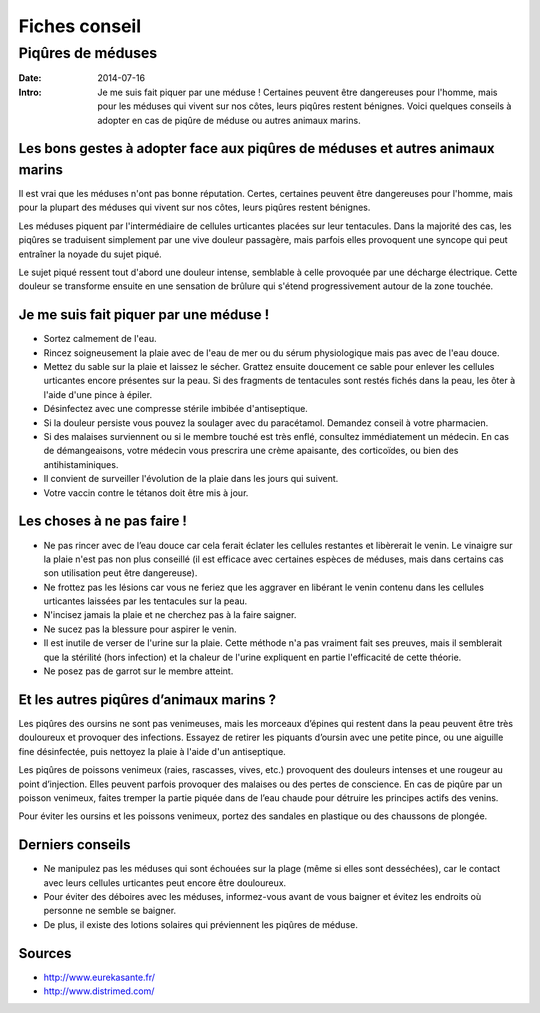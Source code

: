 Fiches conseil
##############

Piqûres de méduses
==================

:Date: 2014-07-16
:Intro: Je me suis fait piquer par une méduse ! Certaines peuvent être
  dangereuses pour l'homme, mais pour les méduses qui vivent sur nos côtes,
  leurs piqûres restent bénignes. Voici quelques conseils à adopter en cas de
  piqûre de méduse ou autres animaux marins.


Les bons gestes à adopter face aux piqûres de méduses et autres animaux marins
------------------------------------------------------------------------------

Il est vrai que les méduses n'ont pas bonne réputation. Certes, certaines
peuvent être dangereuses pour l'homme, mais pour la plupart des méduses qui
vivent sur nos côtes, leurs piqûres restent bénignes.

Les méduses piquent par l'intermédiaire de cellules urticantes placées sur leur
tentacules. Dans la majorité des cas, les piqûres se traduisent simplement par
une vive douleur passagère, mais parfois elles provoquent une syncope qui peut
entraîner la noyade du sujet piqué.

Le sujet piqué ressent tout d'abord une douleur intense, semblable à celle
provoquée par une décharge électrique. Cette douleur se transforme ensuite en
une sensation de brûlure qui s'étend progressivement autour de la zone touchée.

Je me suis fait piquer par une méduse !
---------------------------------------

- Sortez calmement de l'eau.
- Rincez soigneusement la plaie avec de l'eau de mer ou du sérum physiologique
  mais pas avec de l'eau douce.
- Mettez du sable sur la plaie et laissez le sécher. Grattez ensuite doucement
  ce sable pour enlever les cellules urticantes encore présentes sur la
  peau. Si des fragments de tentacules sont restés fichés dans la peau, les
  ôter à l'aide d'une pince à épiler.
- Désinfectez avec une compresse stérile imbibée d'antiseptique.
- Si la douleur persiste vous pouvez la soulager avec du paracétamol. Demandez
  conseil à votre pharmacien.
- Si des malaises surviennent ou si le membre touché est très enflé, consultez
  immédiatement un médecin. En cas de démangeaisons, votre médecin vous
  prescrira une crème apaisante, des corticoïdes, ou bien des
  antihistaminiques.
- Il convient de surveiller l'évolution de la plaie dans les jours qui suivent.
- Votre vaccin contre le tétanos doit être mis à jour.

Les choses à ne pas faire !
---------------------------

- Ne pas rincer avec de l’eau douce car cela ferait éclater les cellules
  restantes et libèrerait le venin. Le vinaigre sur la plaie n'est pas non plus
  conseillé (il est efficace avec certaines espèces de méduses, mais dans
  certains cas son utilisation peut être dangereuse).
- Ne frottez pas les lésions car vous ne feriez que les aggraver en libérant le
  venin contenu dans les cellules urticantes laissées par les tentacules sur la
  peau.
- N'incisez jamais la plaie et ne cherchez pas à la faire saigner.
- Ne sucez pas la blessure pour aspirer le venin.
- Il est inutile de verser de l'urine sur la plaie. Cette méthode n'a pas
  vraiment fait ses preuves, mais il semblerait que la stérilité (hors
  infection) et la chaleur de l'urine expliquent en partie l'efficacité de
  cette théorie.
- Ne posez pas de garrot sur le membre atteint.

Et les autres piqûres d’animaux marins ?
----------------------------------------

Les piqûres des oursins ne sont pas venimeuses, mais les morceaux d’épines qui
restent dans la peau peuvent être très douloureux et provoquer des
infections. Essayez de retirer les piquants d’oursin avec une petite pince, ou
une aiguille fine désinfectée, puis nettoyez la plaie à l'aide d'un
antiseptique.

Les piqûres de poissons venimeux (raies, rascasses, vives, etc.) provoquent des
douleurs intenses et une rougeur au point d’injection. Elles peuvent parfois
provoquer des malaises ou des pertes de conscience. En cas de piqûre par un
poisson venimeux, faites tremper la partie piquée dans de l’eau chaude pour
détruire les principes actifs des venins.

Pour éviter les oursins et les poissons venimeux, portez des sandales en
plastique ou des chaussons de plongée.

Derniers conseils
-----------------

- Ne manipulez pas les méduses qui sont échouées sur la plage (même si elles sont desséchées), car le contact avec leurs cellules urticantes peut encore être douloureux.
- Pour éviter des déboires avec les méduses, informez-vous avant de vous baigner et évitez les endroits où personne ne semble se baigner.
- De plus, il existe des lotions solaires qui préviennent les piqûres de méduse.

Sources
-------

- http://www.eurekasante.fr/
- http://www.distrimed.com/
